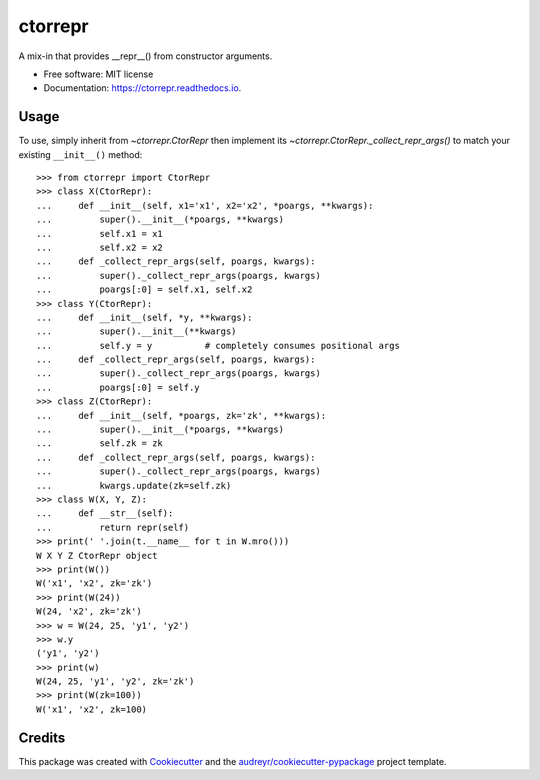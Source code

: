 ========
ctorrepr
========


.. image:: https://img.shields.io/pypi/v/ctorrepr.svg
        :target: https://pypi.python.org/pypi/ctorrepr

.. image:: https://img.shields.io/travis/astralblue/ctorrepr.svg
        :target: https://travis-ci.org/astralblue/ctorrepr

.. image:: https://readthedocs.org/projects/ctorrepr/badge/?version=latest
        :target: https://ctorrepr.readthedocs.io/en/latest/?badge=latest
        :alt: Documentation Status

.. image:: https://pyup.io/repos/github/astralblue/ctorrepr/shield.svg
     :target: https://pyup.io/repos/github/astralblue/ctorrepr/
     :alt: Updates


A mix-in that provides __repr__() from constructor arguments.


* Free software: MIT license
* Documentation: https://ctorrepr.readthedocs.io.


Usage
-----

To use, simply inherit from `~ctorrepr.CtorRepr` then implement its
`~ctorrepr.CtorRepr._collect_repr_args()` to match your existing
``__init__()`` method::

    >>> from ctorrepr import CtorRepr
    >>> class X(CtorRepr):
    ...     def __init__(self, x1='x1', x2='x2', *poargs, **kwargs):
    ...         super().__init__(*poargs, **kwargs)
    ...         self.x1 = x1
    ...         self.x2 = x2
    ...     def _collect_repr_args(self, poargs, kwargs):
    ...         super()._collect_repr_args(poargs, kwargs)
    ...         poargs[:0] = self.x1, self.x2
    >>> class Y(CtorRepr):
    ...     def __init__(self, *y, **kwargs):
    ...         super().__init__(**kwargs)
    ...         self.y = y          # completely consumes positional args
    ...     def _collect_repr_args(self, poargs, kwargs):
    ...         super()._collect_repr_args(poargs, kwargs)
    ...         poargs[:0] = self.y
    >>> class Z(CtorRepr):
    ...     def __init__(self, *poargs, zk='zk', **kwargs):
    ...         super().__init__(*poargs, **kwargs)
    ...         self.zk = zk
    ...     def _collect_repr_args(self, poargs, kwargs):
    ...         super()._collect_repr_args(poargs, kwargs)
    ...         kwargs.update(zk=self.zk)
    >>> class W(X, Y, Z):
    ...     def __str__(self):
    ...         return repr(self)
    >>> print(' '.join(t.__name__ for t in W.mro()))
    W X Y Z CtorRepr object
    >>> print(W())
    W('x1', 'x2', zk='zk')
    >>> print(W(24))
    W(24, 'x2', zk='zk')
    >>> w = W(24, 25, 'y1', 'y2')
    >>> w.y
    ('y1', 'y2')
    >>> print(w)
    W(24, 25, 'y1', 'y2', zk='zk')
    >>> print(W(zk=100))
    W('x1', 'x2', zk=100)

Credits
---------

This package was created with Cookiecutter_ and the `audreyr/cookiecutter-pypackage`_ project template.

.. _Cookiecutter: https://github.com/audreyr/cookiecutter
.. _`audreyr/cookiecutter-pypackage`: https://github.com/audreyr/cookiecutter-pypackage

